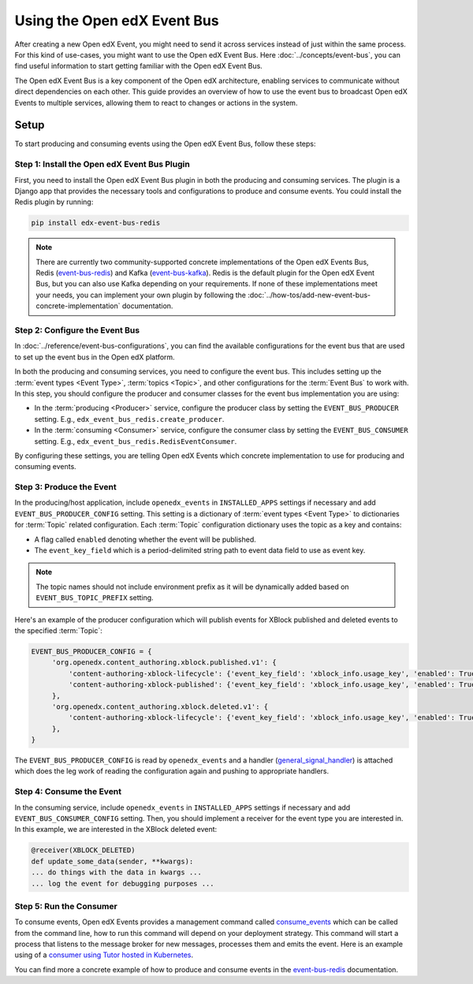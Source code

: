 Using the Open edX Event Bus
============================

After creating a new Open edX Event, you might need to send it across services instead of just within the same process. For this kind of use-cases, you might want to use the Open edX Event Bus. Here :doc:`../concepts/event-bus`, you can find useful information to start getting familiar with the Open edX Event Bus.

The Open edX Event Bus is a key component of the Open edX architecture, enabling services to communicate without direct dependencies on each other. This guide provides an overview of how to use the event bus to broadcast Open edX Events to multiple services, allowing them to react to changes or actions in the system.

Setup
-----

To start producing and consuming events using the Open edX Event Bus, follow these steps:

Step 1: Install the Open edX Event Bus Plugin
~~~~~~~~~~~~~~~~~~~~~~~~~~~~~~~~~~~~~~~~~~~~~

First, you need to install the Open edX Event Bus plugin in both the producing and consuming services. The plugin is a Django app that provides the necessary tools and configurations to produce and consume events. You could install the Redis plugin by running:

.. code-block:: bash

   pip install edx-event-bus-redis

.. note:: There are currently two community-supported concrete implementations of the Open edX Events Bus, Redis (`event-bus-redis`_) and Kafka (`event-bus-kafka`_). Redis is the default plugin for the Open edX Event Bus, but you can also use Kafka depending on your requirements. If none of these implementations meet your needs, you can implement your own plugin by following the :doc:`../how-tos/add-new-event-bus-concrete-implementation` documentation.

Step 2: Configure the Event Bus
~~~~~~~~~~~~~~~~~~~~~~~~~~~~~~~

In :doc:`../reference/event-bus-configurations`, you can find the available configurations for the event bus that are used to set up the event bus in the Open edX platform.

In both the producing and consuming services, you need to configure the event bus. This includes setting up the :term:`event types <Event Type>`, :term:`topics <Topic>`, and other configurations for the :term:`Event Bus` to work with. In this step, you should configure the producer and consumer classes for the event bus implementation you are using:

- In the :term:`producing <Producer>` service, configure the producer class by setting the ``EVENT_BUS_PRODUCER`` setting. E.g., ``edx_event_bus_redis.create_producer``.
- In the :term:`consuming <Consumer>` service, configure the consumer class by setting the ``EVENT_BUS_CONSUMER`` setting. E.g., ``edx_event_bus_redis.RedisEventConsumer``.

By configuring these settings, you are telling Open edX Events which concrete implementation to use for producing and consuming events.

Step 3: Produce the Event
~~~~~~~~~~~~~~~~~~~~~~~~~

In the producing/host application, include ``openedx_events`` in ``INSTALLED_APPS`` settings if necessary and add ``EVENT_BUS_PRODUCER_CONFIG`` setting. This setting is a dictionary of :term:`event types <Event Type>` to dictionaries for :term:`Topic` related configuration. Each :term:`Topic` configuration dictionary uses the topic as a key and contains:

- A flag called ``enabled`` denoting whether the event will be published.
- The ``event_key_field`` which is a period-delimited string path to event data field to use as event key.

.. note:: The topic names should not include environment prefix as it will be dynamically added based on ``EVENT_BUS_TOPIC_PREFIX`` setting.

Here's an example of the producer configuration which will publish events for XBlock published and deleted events to the specified :term:`Topic`:

.. code-block:: python

   EVENT_BUS_PRODUCER_CONFIG = {
        'org.openedx.content_authoring.xblock.published.v1': {
            'content-authoring-xblock-lifecycle': {'event_key_field': 'xblock_info.usage_key', 'enabled': True},
            'content-authoring-xblock-published': {'event_key_field': 'xblock_info.usage_key', 'enabled': True}
        },
        'org.openedx.content_authoring.xblock.deleted.v1': {
            'content-authoring-xblock-lifecycle': {'event_key_field': 'xblock_info.usage_key', 'enabled': True},
        },
   }

The ``EVENT_BUS_PRODUCER_CONFIG`` is read by ``openedx_events`` and a handler (`general_signal_handler`_) is attached which does the leg work of reading the configuration again and pushing to appropriate handlers.

Step 4: Consume the Event
~~~~~~~~~~~~~~~~~~~~~~~~~

In the consuming service, include ``openedx_events`` in ``INSTALLED_APPS`` settings if necessary and add ``EVENT_BUS_CONSUMER_CONFIG`` setting. Then, you should implement a receiver for the event type you are interested in. In this example, we are interested in the XBlock deleted event:

.. code-block:: python

   @receiver(XBLOCK_DELETED)
   def update_some_data(sender, **kwargs):
   ... do things with the data in kwargs ...
   ... log the event for debugging purposes ...

Step 5: Run the Consumer
~~~~~~~~~~~~~~~~~~~~~~~~

To consume events, Open edX Events provides a management command called `consume_events`_ which can be called from the command line, how to run this command will depend on your deployment strategy. This command will start a process that listens to the message broker for new messages, processes them and emits the event. Here is an example using of a `consumer using Tutor hosted in Kubernetes`_.

You can find more a concrete example of how to produce and consume events in the `event-bus-redis`_ documentation.

.. _consume_events: https://github.com/openedx/openedx-events/blob/main/openedx_events/management/commands/consume_events.py
.. _event-bus-redis: https://github.com/openedx/event-bus-redis
.. _event-bus-kafka: https://github.com/openedx/event-bus-kafka
.. _run the consumer locally without tutor: https://github.com/openedx/event-bus-redis/?tab=readme-ov-file#testing-locally
.. _run the consumer locally with tutor: https://github.com/openedx/event-bus-redis/blob/main/docs/tutor_installation.rst#setup-example-with-openedx-course-discovery-and-tutor
.. _general_signal_handler: https://github.com/openedx/openedx-events/blob/main/openedx_events/apps.py#L16-L44
.. _consumer using Tutor hosted in Kubernetes: https://github.com/openedx/tutor-contrib-aspects/blob/master/tutoraspects/patches/k8s-deployments#L535-L588
